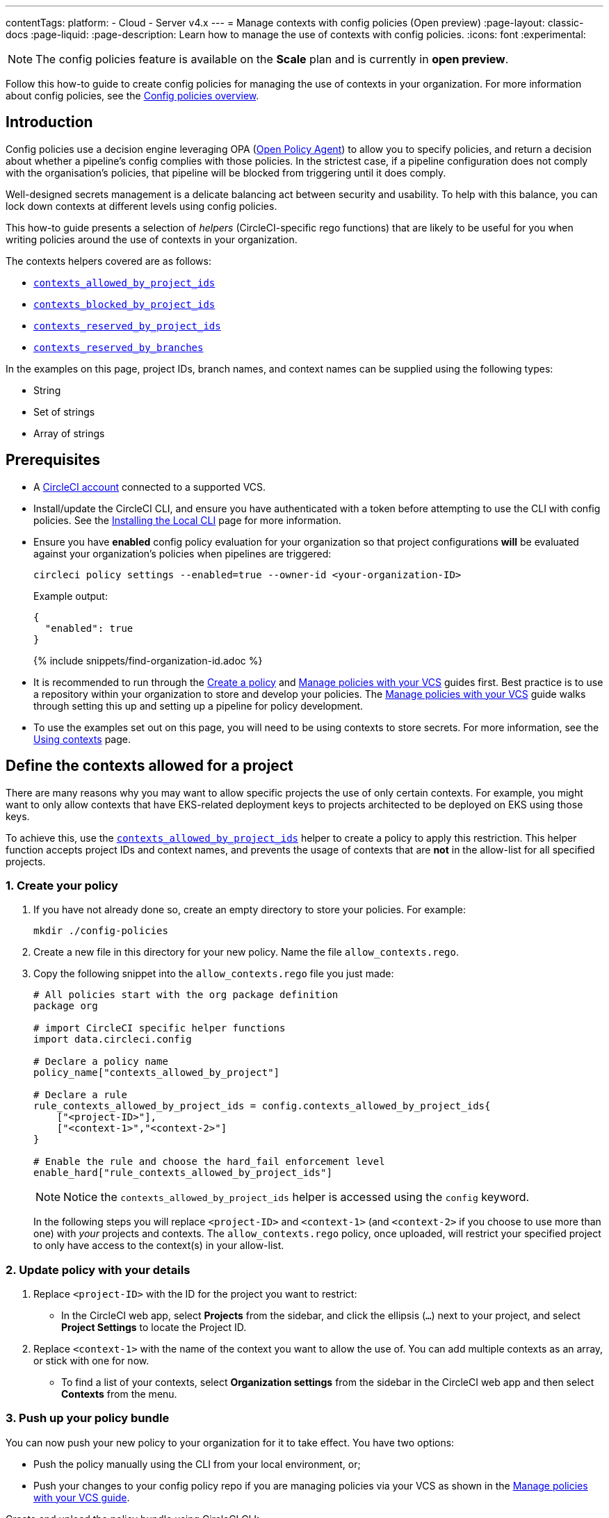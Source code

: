 ---
contentTags:
  platform:
  - Cloud
  - Server v4.x
---
= Manage contexts with config policies (Open preview)
:page-layout: classic-docs
:page-liquid:
:page-description: Learn how to manage the use of contexts with config policies.
:icons: font
:experimental:

NOTE: The config policies feature is available on the **Scale** plan and is currently in **open preview**.

Follow this how-to guide to create config policies for managing the use of contexts in your organization. For more information about config policies, see the xref:config-policy-management-overview#[Config policies overview].

[#introduction]
== Introduction

Config policies use a decision engine leveraging OPA (link:https://www.openpolicyagent.org/[Open Policy Agent]) to allow you to specify policies, and return a decision about whether a pipeline's config complies with those policies. In the strictest case, if a pipeline configuration does not comply with the organisation's policies, that pipeline will be blocked from triggering until it does comply.

Well-designed secrets management is a delicate balancing act between security and usability. To help with this balance, you can lock down contexts at different levels using config policies.

This how-to guide presents a selection of _helpers_ (CircleCI-specific rego functions) that are likely to be useful for you when writing policies around the use of contexts in your organization.

The contexts helpers covered are as follows:

* xref:config-policy-reference#contexts-allowed-by-project-ids[`contexts_allowed_by_project_ids`]

* xref:config-policy-reference#contexts-blocked-by-project-ids[`contexts_blocked_by_project_ids`]

* xref:config-policy-reference#contexts-reserved-by-project-ids[`contexts_reserved_by_project_ids`]

* xref:config-policy-reference#contexts-reserved-by-branches[`contexts_reserved_by_branches`]

In the examples on this page, project IDs, branch names, and context names can be supplied using the following types:

* String

* Set of strings

* Array of strings

[#prerequisites]
== Prerequisites

* A xref:first-steps#[CircleCI account] connected to a supported VCS.

* Install/update the CircleCI CLI, and ensure you have authenticated with a token before attempting to use the CLI with config policies. See the xref:local-cli#[Installing the Local CLI] page for more information.

* Ensure you have **enabled** config policy evaluation for your organization so that project configurations **will** be evaluated against your organization's policies when pipelines are triggered:
+
[source,shell]
----
circleci policy settings --enabled=true --owner-id <your-organization-ID>
----
+
Example output:
+
[source,shell]
----
{
  "enabled": true
}
----
+
{% include snippets/find-organization-id.adoc %}

* It is recommended to run through the xref:create-and-manage-config-policies#create-a-policy[Create a policy] and xref:create-and-manage-config-policies#manage-policies-with-your-vcs[Manage policies with your VCS] guides first. Best practice is to use a repository within your organization to store and develop your policies. The xref:create-and-manage-config-policies#manage-policies-with-your-vcs[Manage policies with your VCS] guide walks through setting this up and setting up a pipeline for policy development.

* To use the examples set out on this page, you will need to be using contexts to store secrets. For more information, see the xref:contexts#[Using contexts] page.

[#define-the-contexts-allowed-for-a-project]
== Define the contexts allowed for a project

There are many reasons why you may want to allow specific projects the use of only certain contexts. For example, you might want to only allow contexts that have EKS-related deployment keys to projects architected to be deployed on EKS using those keys.

To achieve this, use the xref:config-policy-reference#contexts-allowed-by-project-ids[`contexts_allowed_by_project_ids`] helper to create a policy to apply this restriction. This helper function accepts project IDs and context names, and prevents the usage of contexts that are **not** in the allow-list for all specified projects.

[#create-your-policy-1]
=== 1. Create your policy

. If you have not already done so, create an empty directory to store your policies. For example:
+
[source,shell]
----
mkdir ./config-policies
----

. Create a new file in this directory for your new policy. Name the file `allow_contexts.rego`.

. Copy the following snippet into the `allow_contexts.rego` file you just made:
+
[source,rego]
----
# All policies start with the org package definition
package org

# import CircleCI specific helper functions
import data.circleci.config

# Declare a policy name
policy_name["contexts_allowed_by_project"]

# Declare a rule
rule_contexts_allowed_by_project_ids = config.contexts_allowed_by_project_ids{
    ["<project-ID>"],
    ["<context-1>","<context-2>"]
}

# Enable the rule and choose the hard_fail enforcement level
enable_hard["rule_contexts_allowed_by_project_ids"]
----
+
NOTE: Notice the `contexts_allowed_by_project_ids` helper is accessed using the `config` keyword.
+
In the following steps you will replace `<project-ID>` and `<context-1>` (and `<context-2>` if you choose to use more than one) with _your_ projects and contexts. The `allow_contexts.rego` policy, once uploaded, will restrict your specified project to only have access to the context(s) in your allow-list.

[#update-with-your-details-1]
=== 2. Update policy with your details

. Replace `<project-ID>` with the ID for the project you want to restrict:
** In the CircleCI web app, select **Projects** from the sidebar, and click the ellipsis (`...`) next to your project, and select **Project Settings** to locate the Project ID.

. Replace `<context-1>` with the name of the context you want to allow the use of. You can add multiple contexts as an array, or stick with one for now.
** To find a list of your contexts, select **Organization settings** from the sidebar in the CircleCI web app and then select **Contexts** from the menu.

[#push-up-your-policy-bundle-1]
=== 3. Push up your policy bundle

You can now push your new policy to your organization for it to take effect. You have two options:

* Push the policy manually using the CLI from your local environment, or;
* Push your changes to your config policy repo if you are managing policies via your VCS as shown in the xref:create-and-manage-config-policies#manage-policies-with-your-vcs[Manage policies with your VCS guide].

[tab.allow.manual]
--
Create and upload the policy bundle using CircleCI CLI:

[source,shell]
----
circleci policy push ./config-policies –owner-id <your-organization-ID>
----

If the upload was successful, you will see something like the following:

[source,shell]
----
{
  “Created”: [“contexts_allowed_by_sample_project”]
}
----
--

[tab.allow.push_to_vcs]
--
If you have set up your config policies repository with the sample configuration shown in the xref:create-and-manage-config-policies#manage-policies-with-your-vcs[Manage policies with your VCS guide], push your changes to the `main` branch of your config policies repository, and head to the CircleCI web app to see your policy pipeline run.

You can also push to a development branch, in which case you will get a diff of your policy bundle when you push your changes, rather than your new policy being pushed to your CircleCI organization. This is useful when developing your policies.
--

NOTE: If you would like to write tests for your policy, check out the xref:test-config-policies#[Test config policies] guide.

[#conclusion-1]
=== Conclusion
Once you have pushed your new `allow_contexts.rego` policy, if an attempt to trigger a pipeline is made, in which the specified project has access to contexts in the block-list configured in your policy, the pipeline will fail to trigger. Developers will be notified on the dashboard as shown below.

image::config-policies/context-fail.png[Dashboard page]

[#use-sets-and-variables]
=== Use sets and variables

In this example, you have hard coded your project IDs and context names into your policy. This hard coding is not ideal as it makes the policies hard to read and understand. A better way is to xref:config-policy-management-overview#use-sets-and-variables[use sets and variables] defined in separate `.rego` files. To use this method, follow these steps:

. Create three files for your contexts and IDs: `project_ids.rego`, `project_groups.rego` and `context_groups.rego` so you end up with the following file structure:
+
[source,shell]
----
├── config-policies/
│   ├── allow_contexts.rego
│   ├── project_ids.rego
│   ├── project_groups.rego
│   ├── context_groups.rego
----

. Add the following to your new `.rego` files, and replace IDs and context names shown between `< >` with your data as shown in the previous section:
+
** `project_id.rego`
+
[source,rego]
----
# Single application project IDs. Can be automated.
my_project_id := “<project-ID>”
----
** `project_groups.rego`
+
[source,rego]
----
# sets can be used to group variables
Front_end_applications := {my_project_id}
----
** `context_groups.rego`
+
[source,rego]
----
# sets can be used to group variables
Front_end_application_contexts := {"<context-1>","<context-2>"}
----

. You can now rewrite your `allow_policy.rego` policy as follows:
+
[source,rego]
----
# All policies start with the org package definition
package org

# import CircleCI specific helper functions
import data.circleci.config

# Declare a policy name
policy_name["contexts_allowed_by_sample_project"]

# Declare a rule
rule_contexts_allowed_by_project_ids = config.contexts_allowed_by_project_ids{
    Front_end_applications,
    Front_end_application_contexts
}

# Enable the rule and choose the hard_fail enforcement level
enable_hard["rule_contexts_allowed_by_project_ids"]
----

[#define-the-contexts-blocked-for-a-project]
== Define the contexts blocked for a project

To add an extra layer of security to secrets management, you may wish to block access to certain contexts for projects that should not have access to their secrets for security or compliance reasons.

Use the `contexts_blocked_by_project_ids` helper to create a policy to apply this restriction. This helper function accepts project IDs and context names, and prevents the usage of any contexts in the block-list for all specified projects.

[#create-your-policy-2]
=== 1. Create your policy

. If you have not already done so, create an empty directory to store your policies. For example:
+
[source,shell]
----
mkdir ./config-policies
----

. Create a new file in this directory for your new policy. Name the file `block_contexts.rego`.

. Copy the following snippet into the `block_contexts.rego` file you just made:
+
[source,rego]
----
# All policies start with the org package definition
package org

# import CircleCI specific helper functions
import data.circleci.config

# Declare a policy name
policy_name["contexts_blocked_by_sample_project"]

# Declare a rule
rule_contexts_blocked_by_project_ids = config.contexts_blocked_by_project_ids{
    ["<project-ID>"],
    ["<context-1>","<context-2>"]
}

# Enable the rule and choose the hard_fail enforcement level
enable_hard["rule_contexts_blocked_by_project_ids"]
----
+
NOTE: Notice the `contexts_blocked_by_project_ids` helper is accessed using the `config` keyword.
+
In the following steps you will replace `<project-ID>` and `<context-1>` (and `<context-2>` if you choose to use more than one) with _your_ projects and contexts. The `block_contexts.rego` policy, once uploaded, will restrict your specified project so that it will not have access to the context(s) in your block-list.

[#update-with-your-details-2]
=== 2. Update policy with your details

. Replace `<project-ID>` with the ID for the project you want to restrict:
** In the CircleCI web app, select **Projects** from the sidebar, and click the elipsis (`...`) next to your project. Select **Project Settings** to locate the Project ID.

. Replace `<context-1>` with the name of the context you want to block the use of. You can add multiple contexts as an array, or stick with one for now.
** To find a list of your contexts, select **Organization settings** from the sidebar in the CircleCI web app and then select **Contexts** from the menu.

[#push-up-your-policy-bundle-2]
=== 3. Push up your policy bundle

You can now push your new policy to your organization for it to take effect. You have two options:

* Push the policy manually using the CLI from your local environment, or;
* Push your changes to your config policy repo if you are managing policies via your VCS as shown in the xref:create-and-manage-config-policies#manage-policies-with-your-vcs[Manage policies with your VCS guide].

[tab.block.manual]
--
Create and upload the policy bundle using CircleCI CLI:

[source,shell]
----
circleci policy push ./config-policies –owner-id <your-organization-ID>
----

If the upload was successful, you will see something like the following:

[source,shell]
----
{
  “Created”: [“contexts_blocked_by_sample_project”]
}
----
--

[tab.block.push_to_vcs]
--
If you have set up your config policies repository with the sample configuration shown in the xref:create-and-manage-config-policies#manage-policies-with-your-vcs[Manage policies with your VCS guide], push your changes to the `main` branch of your config policies repository, and head to the CircleCI web app to see your policy pipeline run.

You can also push to a development branch, in which case you will get a diff of your policy bundle when you push your changes, rather than your new policy being pushed to your CircleCI organization. This is useful when developing your policies.
--

NOTE: If you would like to write tests for your policy, check out the xref:test-config-policies#[Test config policies] guide.

[#conclusion-2]
=== Conclusion
Once you have pushed your new `block_contexts.rego` policy, if an attempt to trigger a pipeline is made, in which the specified project has access to contexts in the block-list configured in your policy, the pipeline will fail to trigger. Developers will be notified on the dashboard as shown below.

image::config-policies/context-fail-2.png[Dashboard page showing fail]

[#define-the-contexts-reserved-by-a-project]
== Define the contexts reserved by a project

You may want to reserve contexts for use by a defined list of projects, blocking the use of those contexts by any project not in the allow-list. One possible use case for this would be locking contexts containing deployment keys to only those applications (projects) that need it. Any app that does not need this access will not be able to access those contexts. Developers will receive a hard fail, and pipelines will fail to trigger.

Use the `contexts_reserved_by_project_ids` helper to create a policy to apply this restriction. This helper function accepts project IDs and context names. It prevents the usage of any reserved contexts for projects that are not in the allow-list.

[#create-your-policy-3]
=== 1. Create your policy

. If you have not already done so, create an empty directory to store your policies. For example:
+
[source,shell]
----
mkdir ./config-policies
----

. Create a new file in this directory for your new policy. Name the file `reserve_contexts.rego`.

. Copy the following snippet into the `reserve_contexts.rego` file you just made:
+
[source,rego]
----
# All policies start with the org package definition
package org

# import CircleCI specific helper functions
import data.circleci.config

# Declare a policy name
policy_name["reserved_contexts"]

# Declare a rule
rule_reserve_contexts = config.contexts_reserved_by_project_ids{
    ["<project-ID-1>","<project-ID-1>"],
    ["<context-1>","<context-2>"]
}

# Enable the rule and choose the hard_fail enforcement level
enable_hard["rule_reserve_contexts"]
----
+
NOTE: Notice the `contexts_reserved_by_project_ids` helper is accessed using the `config` keyword.
+
In the following steps you will replace `<project-ID-1>` and `<context-1>` (and `<project-ID-2>` and `<context-2>` if you choose to use more than one) with _your_ projects and contexts. The `reserve_contexts.rego` policy, once uploaded, will restrict your specified context(s) so that they can only be used by the project(s) you have added to the allow-list.

[#update-with-your-details-3]
=== 2. Update policy with your details

. Replace `<project-ID-1>` with the ID for the first project you want to add to the allow-list. You can add multiple project IDs as an array, or stick with one for now:
** In the CircleCI web app, select **Projects** from the sidebar, and click the elipsis (`...`) next to your project, and select **Project Settings** to locate the Project ID.

. Replace `<context-1>` with the name of the first context you want to restrict the use of. You can add multiple contexts as an array, or stick with one for now.
** To find a list of your contexts, select **Organization settings** from the sidebar in the CircleCI web app and then select **Contexts** from the menu.

[#push-up-your-policy-bundle-3]
=== 3. Push up your policy bundle

You can now push your new policy to your organization for it to take effect. You have two options:

* Push the policy manually using the CLI from your local environment, or;
* Push your changes to your config policy repo if you are managing policies via your VCS as shown in the xref:create-and-manage-config-policies#manage-policies-with-your-vcs[Manage policies with your VCS guide].

[tab.reserve.manual]
--
Create and upload the policy bundle using CircleCI CLI:

[source,shell]
----
circleci policy push ./config-policies –owner-id <your-organization-ID>
----

If the upload was successful, you will see something like the following:

[source,shell]
----
{
  “Created”: [“reserved_contexts”]
}
----
--

[tab.reserve.push_to_vcs]
--
If you have set up your config policies repository with the sample configuration shown in the xref:create-and-manage-config-policies#manage-policies-with-your-vcs[Manage policies with your VCS guide], push your changes to the `main` branch of your config policies repository, and head to the CircleCI web app to see your policy pipeline run.

You can also push to a development branch, in which case you will get a diff of your policy bundle when you push your changes, rather than your new policy being pushed to your CircleCI organization. This is useful when developing your policies.
--

NOTE: If you would like to write tests for your policy, check out the xref:test-config-policies#[Test config policies] guide.

[#conclusion-3]
=== Conclusion
Once you have pushed your new `reserve_contexts.rego` policy, if an attempt to trigger a pipeline is made for a project outside your allow-list, in which the project tries to access contexts in the reserved-list configured in your policy, the pipeline will fail to trigger. Developers will be notified on the dashboard as shown below.

[#define-the-contexts-reserved-by-branch]
== Define the contexts reserved by a branch

You may want to restrict which contexts (and therefore secrets) are available depending on which branch is being built. Using branch-based restrictions, you can manage your application environment in one repository, and lock down the use of secrets to individual branches. For example, you could split up production secrets and development secrets. This allows you to ensure that production secrets cannot be accessed by a build on a development branch.

Use the xref:config-policy-reference#contexts-reserved-by-branches[`contexts_reserved_by_branches`] helper to define a policy for this use case. This helper function accepts branch names and context names. Only pipelines running on specified branches are allowed access to contexts in the allow-list.

[#create-your-policy-4]
=== 1. Create your policy

. If you have not already done so, create an empty directory to store your policies. For example:
+
[source,shell]
----
mkdir ./config-policies
----

. Create a new file in this directory for your new policy. Name the file `context_protection.rego`.

. Copy the following snippet into the `context_protection.rego` file you just made:
+
[source,rego]
----
# All policies start with the org package definition
package org

# import CircleCI specific helper functions
import data.circleci.config

# Declare a policy name
policy_name["prod_context_protection"]

# Declare a rule
use_prod_context_on_main = config.contexts_reserved_by_branches{["main"],
    ["<context-1>","<context-2>"]
}

# This rule will apply to all projects subscribed in project_groups.rego under policy_restrict_context_access
enable_rule["use_prod_context_on_main"]{
    policy_restrict_context_access[data.meta.project_id]
}
hard_fail["use_prod_context_on_main"]
----
+
NOTE: Notice the `contexts_reserved_by_branches` helper is accessed using the `config` keyword.

. Create a second rego file, names `project_groups.rego` to specify an additional restriction on which projects are affected by this rule. Replace `<project-ID>` with one of your project IDs
+
`project_groups.rego`
+
[source,rego]
----
# sets can be used to group variables
policy_restrict_context_access := <project-ID>
----

In the following steps you will replace `<context-1>` (and `<context-2>` if you choose to use more than one) with _your_ context name. The `context_protection.rego` policy, once uploaded, will restrict use of your specified context(s) to builds on the `main` branch, for projects specified in `project_groups.rego`.

[#update-with-your-details-4]
=== 2. Update policy with your details

. Replace `<context-1>` with the name of the context you want to allow the use of. You can add multiple contexts as an array, or stick with one for now.
** To find a list of your contexts, select **Organization settings** from the sidebar in the CircleCI web app and then select **Contexts** from the menu.

[#push-up-your-policy-bundle-4]
=== 3. Push up your policy bundle

You can now push your new policy to your organization for it to take effect. You have two options:

* Push the policy manually using the CLI from your local environment, or;
* Push your changes to your config policy repo if you are managing policies via your VCS as shown in the xref:create-and-manage-config-policies#manage-policies-with-your-vcs[Manage policies with your VCS guide].

[tab.branch.manual]
--
Create and upload the policy bundle using CircleCI CLI:

[source,shell]
----
circleci policy push ./config-policies –owner-id <your-organization-ID>
----

If the upload was successful, you will see something like the following:

[source,shell]
----
{
  “Created”: [“prod_context_protection”]
}
----
--

[tab.branch.push_to_vcs]
--
If you have set up your config policies repository with the sample configuration shown in the xref:create-and-manage-config-policies#manage-policies-with-your-vcs[Manage policies with your VCS guide], push your changes to the `main` branch of your config policies repository, and head to the CircleCI web app to see your policy pipeline run.

You can also push to a development branch, in which case you will get a diff of your policy bundle when you push your changes, rather than your new policy being pushed to your CircleCI organization. This is useful when developing your policies.
--

NOTE: If you would like to write tests for your policy, check out the xref:test-config-policies#[Test config policies] guide.

[#conclusion-4]
=== Conclusion
Once you have pushed your new `context_protection.rego` policy, if an attempt to trigger a pipeline on a branch other than `main` is made, in which production contexts are used, the pipeline will fail to trigger. Developers will also be notified on the dashboard.

[#next-steps]
== Next steps

* xref:create-and-manage-config-policies#[Create and manage config policies]
* xref:test-config-policies#[Test config policies]
* xref:config-policy-reference#[Config policy reference]

